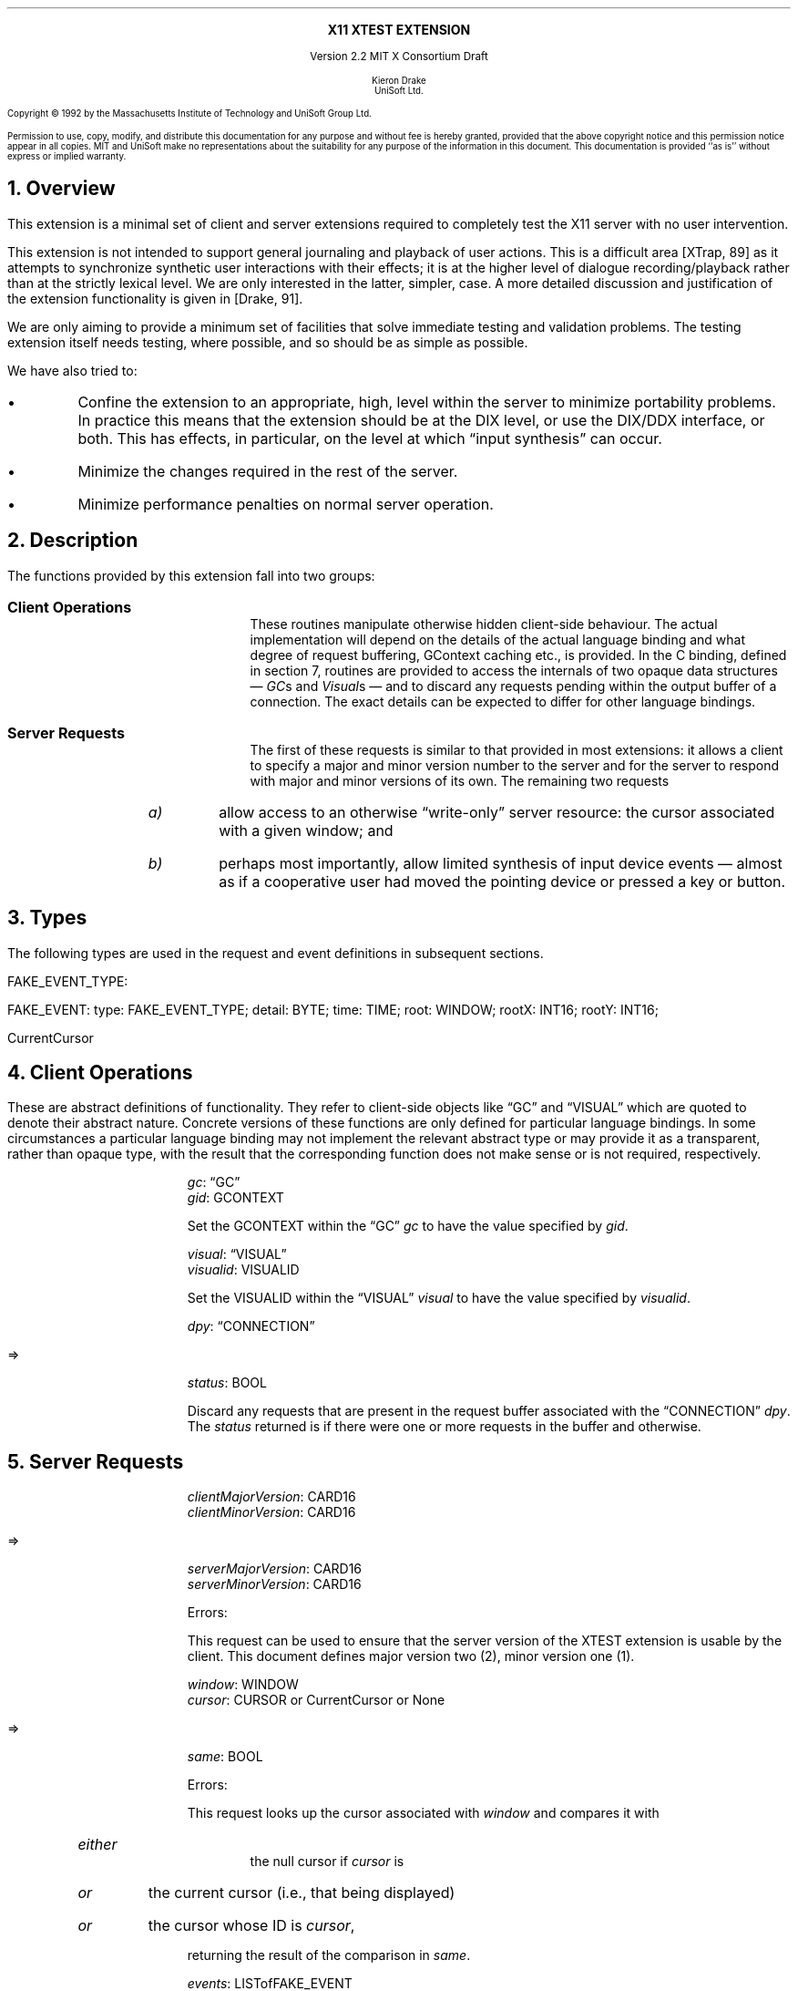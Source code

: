 .\" Use -ms and macros.t
.\" $XConsortium: xtest.ms,v 1.5 92/12/17 13:40:21 rws Exp $
.de lP
.ne 8
.LP
..
.EH ''''
.OH ''''
.EF ''''
.OF ''''
.ps 10
.nr PS 10
\&
.sp 8
.ce 1
\s+2\fBX11 XTEST EXTENSION\fP\s-2
.sp 3
.ce 3
Version 2.2
MIT X Consortium Draft
.sp 6
.ce 4
\s-1Kieron Drake
.sp 6p
UniSoft Ltd.\s+1
.ps 9
.nr PS 9
.sp 8
.lP
Copyright \(co 1992 by the Massachusetts Institute of Technology and UniSoft Group Ltd.
.lP
Permission to use, copy, modify, and distribute this documentation for any
purpose and without fee is hereby granted, provided that the above copyright
notice and this permission notice appear in all copies.  MIT and UniSoft make no
representations about the suitability for any purpose of the information in
this document.  This documentation is provided ``as is'' without express or
implied warranty.
.ps 10
.nr PS 10
.bp 1
.EH ''X11 XTEST Extension''
.OH ''X11 XTEST Extension''
.EF ''\fB % \fP''
.OF ''\fB % \fP''
.NH 1
Overview
.lP
This extension is a minimal set of client and server extensions
required to completely test the X11 server with no user intervention.
.lP
This extension is not intended to support general journaling and
playback of user actions.  This is a difficult area [XTrap, 89] as it attempts
to synchronize synthetic user interactions with their effects; it is at the
higher level of dialogue recording/playback rather than at the strictly lexical
level.  We are only interested in the latter, simpler, case.  A more detailed
discussion and justification of the extension functionality is given in
[Drake, 91].
.lP
We are only aiming to provide a minimum set of facilities that
solve immediate testing and validation problems.  The testing extension
itself needs testing, where possible, and so should be as simple as possible.
.lP
We have also tried to:
.IP \(bu
Confine the extension to an appropriate, high, level within the server
to minimize portability problems.  In practice this means that the extension
should be at the DIX level, or use the DIX/DDX interface, or both.  This
has effects, in particular, on the level at which \*Qinput synthesis\*U
can occur.
.IP \(bu
Minimize the changes required in the rest of the server.
.IP \(bu
Minimize performance penalties on normal server operation.
.lP
.NH 1
Description
.lP
The functions provided by this extension fall into two groups:
.IP "\fBClient Operations\fP" 10
These routines manipulate otherwise hidden client-side behaviour.  The
actual implementation will depend on the details of the actual language
binding and what degree of request buffering, GContext caching etc., is
provided.  In the C binding, defined in section 7, routines are provided
to access the internals of two opaque data structures \*- \fIGC\fPs and
\fIVisual\fPs \*- and to discard any requests pending within the
output buffer of a connection.  The exact details can be expected to differ for
other language bindings.
.IP "\fBServer Requests\fP" 10
The first of these requests is similar to that provided in most
extensions: it allows a client to specify a major and minor version
number to the server and for the server to respond with major and minor
versions of its own.  The remaining two requests
.RS
.IP \fIa)\fP
allow access to an otherwise \*Qwrite-only\*U server resource: the cursor
associated with a given window; and
.IP \fIb)\fP
perhaps most importantly, allow limited synthesis of input device
events \*- almost as if a cooperative user had moved the pointing device
or pressed a key or button.
.RE
.lP
.NH 1
Types
.lP
The following types are used in the request and event definitions in
subsequent sections.
.lP
FAKE_EVENT_TYPE:
.Pn { KeyPress ,
.PN KeyRelease ,
.PN MotionNotify ,
.PN ButtonPress ,
.PN ButtonRelease }
.lP
FAKE_EVENT:
.PN [
type\^: FAKE_EVENT_TYPE;
detail\^: BYTE;
time\^: TIME;
root\^: WINDOW;
rootX\^: INT16;
rootY\^: INT16;
.PN ]
.lP
CurrentCursor
.PN "\*-\ 1"
.lP
.NH 1
Client Operations
.lP
These are abstract definitions of functionality.  They refer to client-side
objects like \*QGC\*U and \*QVISUAL\*U which are quoted to
denote their abstract nature.  Concrete versions of these functions are
only defined for particular language bindings.  In some circumstances
a particular language binding may not implement the relevant abstract
type or may provide it as a transparent, rather than opaque type, with
the result that the corresponding function does not make sense or is
not required, respectively.
.lP
.PN "XTestSetGContextOfGC"
.IP
\fIgc\fP\^: \*QGC\*U
.br
\fIgid\fP\^: GCONTEXT
.IP
Set the GCONTEXT within the \*QGC\*U \fIgc\fP to have the value specified by
\fIgid\fP.
.lP
.PN "XTestSetVisualIDOfVisual"
.IP
\fIvisual\fP\^: \*QVISUAL\*U
.br
\fIvisualid\fP\^: VISUALID
.IP
Set the VISUALID within the \*QVISUAL\*U \fIvisual\fP to have the value
specified by \fIvisualid\fP.
.lP
.PN "XTestDiscard"
.IP
\fIdpy\fP\^: \*QCONNECTION\*U
.lP
   =>
.IP
\fIstatus\fP\^: BOOL
.IP
Discard any requests that are present in the request buffer associated with
the \*QCONNECTION\*U \fIdpy\fP.
The \fIstatus\fP returned is
.PN True
if there were one or more requests
in the buffer and
.PN False
otherwise.
.lP
.NH 1
Server Requests
.lP
.PN "XTestGetVersion"
.IP
\fIclientMajorVersion\fP\^: CARD16
.br
\fIclientMinorVersion\fP\^: CARD16
.lP
   =>
.IP
\fIserverMajorVersion\fP\^: CARD16
.br
\fIserverMinorVersion\fP\^: CARD16
.IP
Errors:
.PN Length
.IP
This request can be used to ensure that the server version of the XTEST
extension is usable by the client.  This document defines major version two
(2), minor version one (1).
.lP
.PN "XTestCompareCursor"
.IP
\fIwindow\fP\^: WINDOW
.br
\fIcursor\fP\^: CURSOR or CurrentCursor or None
.lP
   =>
.IP
\fIsame\fP\^: BOOL
.IP
Errors:
.PN Window ,
.PN Length ,
.PN Cursor
.IP
This request looks up the cursor associated with \fIwindow\fP and
compares it with
.RS
.IP \fIeither\fP
the null cursor if \fIcursor\fP is
.PN None ,
.IP \fIor\fP
the current cursor (i.e., that being displayed)
.IP \fIor\fP
the cursor whose ID is \fIcursor\fP,
.RE
.IP
returning the result of the comparison in \fIsame\fP.
.lP
.PN "XTestFakeInput"
.IP
\fIevents\fP\^: LISTofFAKE_EVENT
.IP
Errors:
.PN Window ,
.PN Length ,
.PN Alloc ,
.PN Value
.IP
This request simulates the limited set of core protocol
events within the set FAKE_EVENT_TYPE.  Only the following event fields,
defined in FAKE_EVENT, are interpreted:
.RS
.IP \fItype\fP
This must be one of
.PN KeyPress ,
.PN KeyRelease ,
.PN MotionNotify ,
.PN ButtonPress or
.PN ButtonRelease
or else a
.PN Value
error occurs.
.IP \fIdetail\fP
For key events, this field is interpreted as the physical keycode. 
If the keycode is less than min-keycode or greater than max-keycode,
as returned in the connection setup, then a
.PN Value
error occurs.
For button events, this field is interpreted as the physical (or core) button,
meaning it will be mapped to the corresponding logical button according to
the most recent
.PN SetPointerMapping
request.
If the button number is less than one or greater than the number of physical
buttons, then a
.PN Value
error occurs.
For motion events, if this field is
.PN True ,
then \fIrootX\fP and \fIrootY\fP
are relative distances from the current pointer location; if this field is
.PN False,
then they are absolute positions.
.IP \fItime\fP
This is either
.PN CurrentTime
(meaning no delay)
or the delay in milli-seconds that the server should wait before
simulating this event.  No other requests from this client will be
processed until this delay, if any, has expired and subsequent processing
of the simulated event has been completed.
.IP \fIroot\fP
In the case of motion events this field is the ID of the root window on
which the new motion is to take place.  If
.PN None
is specified, the root window of the screen the pointer is currently on
is used instead.
If this field is not a valid window then a
.PN Window
error occurs.
.IP "\fIrootX\fP & \fIrootY\fP"
In the case of motion events these fields indicate relative distance or
absolute pointer coordinates, according to the setting of \fIdetail\fP.
If the specified coordinates are off-screen, the closest on-screen
coordinates will be substituted.
.RE
.IP
When the simulated event(s) are processed they cause event propagation,
passive grab activation, etc., just as if the corresponding input device
action had occurred.  However, motion events might not be recorded in the
motion history buffer.
.IP
For the currently supported event types, the event list must have length one,
otherwise a
.PN BadLength
error occurs.
.lP
.PN "XTestGrabControl"
.IP
\fIimpervious\fP\^: BOOL
.IP
If \fIimpervious\fP is
.PN True ,
then the executing client becomes impervious to server grabs;
that is, it can continue executing requests even if another client
grabs the server.
If \fIimpervious\fP is
.PN False ,
then the executing client returns to the normal state of being
pervious to server grabs.
.lP
.NH 1
Encoding
.lP
Please refer to the X11 Protocol Encoding document as this document uses
conventions established there.
.lP
The name of this extension is ``XTEST''.
.lP
.SH
\s+2New types\s-2
.lP
.Ds 0
.TA .75i 1.75i
.ta .75i 1.75i
.R
FAKE_EVENT_TYPE
	2	KeyPress
	3	KeyRelease
	4	ButtonPress
	5	ButtonRelease
	6	MotionNotify
.De
.lP
NOTE that the above values are defined to be the same as those for
the corresponding core protocol event types.
.lP
.SH
\s+2Requests\s-2
.lP
.Ds 0
.TA .2i .5i 1.5i 2.5i
.ta .2i .5i 1.5i 2.5i
.R
.PN XTestGetVersion
	1	CARD8		opcode
	1	0		xtest opcode
	2	2		request length
	1	CARD8		client major version
	1			unused
	2	CARD16		client minor version
.De
.Ds 0
.TA .2i .5i 1.5i 2.5i
.ta .2i .5i 1.5i 2.5i
.R
 =>
 	1	1		Reply
	1	CARD8		server major version
	2	CARD16		sequence number
	4	0		reply length
	2	CARD16		server minor version
	22			unused
.De
.lP
.Ds 0
.TA .2i .5i 1.5i 2.5i
.ta .2i .5i 1.5i 2.5i
.R
.PN XTestCompareCursor
	1	CARD8		opcode
	1	1		xtest opcode
	2	3		request length
	4	WINDOW		window
	4	CURSOR		cursor
		0	\fINone\fP
		1	\fICurrentCursor\fP
.De
.Ds 0
.TA .2i .5i 1.5i 2.5i
.ta .2i .5i 1.5i 2.5i
.R
 =>
	1	1		Reply
	1	BOOL		cursors are the same
	2	CARD16		sequence number
	4	0		reply length
	24			unused
.De
.lP
.Ds 0
.TA .2i .5i 1.5i 2.5i
.ta .2i .5i 1.5i 2.5i
.R
.PN XTestFakeInput
	1	CARD8		opcode
	1	2		xtest opcode
	2	1+(1*8)		request length
	1	FAKE_EVENT_TYPE		fake device event type
	1	BYTE		detail: button or keycode
	2			unused
	4	TIME		delay (milli-seconds)
		0	\fICurrentTime\fP
	4	WINDOW		root window for \fIMotionNotify\fP
		0	\fINone\fP
	8			unused
	2	INT16		x position for \fIMotionNotify\fP
	2	INT16		y position for \fIMotionNotify\fP
	8			unused
.De
.lP
.Ds 0
.TA .2i .5i 1.5i 2.5i
.ta .2i .5i 1.5i 2.5i
.R
.PN XTestGrabControl
	1	CARD8		opcode
	1	3		xtest opcode
	2	2		request length
	1	BOOL		impervious
	3			unused
.De
.lP
.NH 1
C language Xlib Binding
.lP
The C routines either
provide direct access to the protocol and add no additional
semantics to those
defined in section 5 or they correspond directly to the abstract descriptions
of client operations in section 4.
.lP
All XTEST extension functions and procedures, and all manifest
constants and macros, will start with the string \*Q\fCXTest\fR\*U.
All operations are classified as
server/client (\fCServer\fR) or client-only (\fCClient\fR).
All routines that have return type \fCStatus\fR will return non-zero for
\*Qsuccess\*U and zero for \*Qfailure\*U.  Even if the XTEST extension is
supported the server may withdraw such facilities arbitrarily; in which case
they will subsequently return zero.
.lP
The include file for this extension is
.Pn < X11/extensions/XTest.h >.
.lP
Bool
.br
XTestQueryExtension (display, event_base, error_base, major_version, minor_version)
.RS
Display	*display;
.br
int *event_base; /* RETURN */
.br
int *error_base; /* RETURN */
.br
int *major_version; /* RETURN */
.br
int *minor_version; /* RETURN */
.RE
.IP
Returns
.PN True
if the specified display supports the XTEST extension else
.PN False .
If the extension is supported, *event_base would be set to the event number for
the first event for this extension and
*error_base would be set to the error number for the first error for
this extension.  As no errors or events are defined for this version of the extension,
the values returned here are not defined (nor useful).
If the extension is supported, *major_version and *minor_version are set to
the major and minor version numbers of the extension supported by the
display.  Otherwise none of the arguments are set.
.lP
Bool
.br
XTestCompareCursorWithWindow (display, window, cursor)
.RS
Display *display;
.br
Window window;
.br
Cursor cursor;
.RE
.IP
If the extension is supported, performs a comparison of the cursor
whose ID is \fIcursor\fP (which may be
.PN None )
with the cursor of the window \fIwindow\fP returning
.PN True
if they are the same and
.PN False
otherwise.  If the extension is not supported, then the request is ignored and
zero (0) is returned.
.lP
Bool
.br
XTestCompareCurrentCursorWithWindow (display, window)
.RS
Display *display;
.br
Window window;
.RE
.IP
If the extension is supported, performs a comparison of the current cursor
with the cursor of the window \fIwindow\fP returning
.PN True
if they are the same and
.PN False
otherwise.  If the extension is not supported, then the request is ignored and
zero (0) is returned.
.lP
XTestFakeKeyEvent (display, keycode, is_press, delay)
.RS
Display *display;
.br
unsigned int keycode;
.br
Bool is_press;
.br
unsigned long delay;
.RE
.IP
If the extension is supported, requests the server to simulate either
a
.PN KeyPress
(if \fIis_press\fP is
.PN True )
or a
.PN KeyRelease
(if \fIis_press\fP is
.PN False )
of the key with keycode \fIkeycode\fP,
otherwise the request is ignored.
.IP
If the extension is supported,
the simulated event will not be processed until \fIdelay\fP milli-seconds
after the request is received (if \fIdelay\fP is
.PN CurrentTime
then this is interpreted as no delay at all).  No other requests from
this client will be processed until this delay, if any, has expired
and subsequent processing of the simulated event has been completed.
.lP
XTestFakeButtonEvent (display, button, is_press, delay)
.RS
Display *display;
.br
unsigned int button;
.br
Bool is_press;
.br
unsigned long delay;
.RE
.IP
If the extension is supported, requests the server to simulate either
a
.PN ButtonPress
(if \fIis_press\fP is
.PN True )
or a
.PN ButtonRelease
(if \fIis_press\fP is
.PN False )
of the logical button numbered \fIbutton\fP,
otherwise the request is ignored.
.IP
If the extension is supported,
the simulated event will not be processed until \fIdelay\fP milli-seconds
after the request is received (if \fIdelay\fP is
.PN CurrentTime
then this is interpreted as no delay at all).  No other requests from
this client will be processed until this delay, if any, has expired
and subsequent processing of the simulated event has been completed.
.lP
XTestFakeMotionEvent (display, screen_number, x, y, delay)
.RS
Display *display;
.br
int screen_number;
.br
int x, y;
.br
unsigned long delay;
.RE
.IP
If the extension is supported, requests the server to simulate
a movement of the pointer to position (\fIx\fP, \fIy\fP) on the
root window of screen number \fIscreen_number\fP,
otherwise the request is ignored.  If \fIscreen_number\fP is -1, the
current screen (that the pointer is on) is used.
.IP
If the extension is supported,
the simulated event will not be processed until \fIdelay\fP milli-seconds
after the request is received (if \fIdelay\fP is
.PN CurrentTime
then this is interpreted as no delay at all).  No other requests from
this client will be processed until this delay, if any, has expired
and subsequent processing of the simulated event has been completed.
.lP
XTestFakeRelativeMotionEvent (display, screen_number, x, y, delay)
.RS
Display *display;
.br
int screen_number;
.br
int x, y;
.br
unsigned long delay;
.RE
.IP
If the extension is supported, requests the server to simulate
a movement of the pointer by offsets (\fIx\fP, \fIy\fP) relative
to the current pointer position on screen number \fIscreen_number\fP,
otherwise the request is ignored.  If \fIscreen_number\fP is -1, the
current screen (that the pointer is on) is used.
.IP
If the extension is supported,
the simulated event will not be processed until \fIdelay\fP milli-seconds
after the request is received (if \fIdelay\fP is
.PN CurrentTime
then this is interpreted as no delay at all).  No other requests from
this client will be processed until this delay, if any, has expired
and subsequent processing of the simulated event has been completed.
.lP
XTestGrabControl (display, impervious)
.RS
Display *display;
.br
Bool impervious;
.RE
.IP
If \fIimpervious\fP is
.PN True ,
then the executing client becomes impervious to server grabs.
If \fIimpervious\fP is
.PN False ,
then the executing client returns to the normal state of being
pervious to server grabs.
.lP
Bool
.lP
XTestSetGContextOfGC (gc, gid)
.RS
GC gc;
.br
GContext gid;
.RE
.IP
Sets the GContext within the opaque datatype referenced by \fIgc\fP to
be that specified by \fIgid\fP.
.lP
XTestSetVisualIDOfVisual (visual, visualid)
.RS
Visual *visual;
.br
VisualID visualid;
.RE
.IP
Sets the VisualID within the opaque datatype referenced by \fIvisual\fP to
be that specified by \fIvisualid\fP.
.lP
Bool
.br
XTestDiscard (display)
.RS
Display *display;
.RE
.IP
Discard any requests within the output buffer for display \fIdisplay\fP,
returning
.PN True
if any requests were discarded, otherwise return
.PN False .
.NH 1
Bibliography
.XP
Annicchiarico, D., et al., \fIXTrap: The XTrap Architecture\fP\^
Digital Equipment Corporation, July 1991.
.XP
Drake, K.J., \fISome Proposals for a Minimum X11 Testing Extension\fP\^
UniSoft Ltd., June 1991.
.LP
